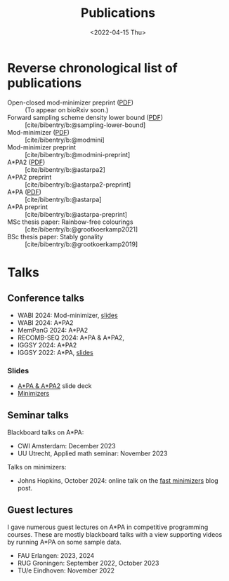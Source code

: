 #+title: Publications
#+hugo_section: pages
#+OPTIONS: ^:{}
#+date: <2022-04-15 Thu>

* Reverse chronological list of publications

- Open-closed mod-minimizer preprint ([[file:../assets/pdf/papers/open-closed-modmini.pdf][PDF]]) :: (To appear on bioRxiv soon.)
- Forward sampling scheme density lower bound ([[file:../assets/pdf/papers/sampling-lower-bound.pdf][PDF]]) :: [cite/bibentry/b:@sampling-lower-bound]
- Mod-minimizer ([[file:../assets/pdf/papers/modmini.pdf][PDF]]) :: [cite/bibentry/b:@modmini]
- Mod-minimizer preprint :: [cite/bibentry/b:@modmini-preprint]
- A*PA2 ([[file:../assets/pdf/papers/astarpa2.pdf][PDF]]) :: [cite/bibentry/b:@astarpa2]
- A*PA2 preprint :: [cite/bibentry/b:@astarpa2-preprint]
- A*PA ([[file:../assets/pdf/papers/astarpa.pdf][PDF]]) :: [cite/bibentry/b:@astarpa]
- A*PA preprint :: [cite/bibentry/b:@astarpa-preprint]
- MSc thesis paper: Rainbow-free colourings :: [cite/bibentry/b:@grootkoerkamp2021]
- BSc thesis paper: Stably gonality :: [cite/bibentry/b:@grootkoerkamp2019]


* Talks
** Conference talks
- WABI 2024: Mod-minimizer, [[file:../assets/pdf/slides/WABI-2024.pdf][slides]]
- WABI 2024: A*PA2
- MemPanG 2024: A*PA2
- RECOMB-SEQ 2024: A*PA & A*PA2,
- IGGSY 2024: A*PA2
- IGGSY 2022: A*PA, [[https://docs.google.com/presentation/d/1VHM0GADifQ6COi4VpUn3FNTtt-NxwFLHa7itAbx1GJM/edit?usp=sharing][slides]]
*** Slides
- [[https://docs.google.com/presentation/d/1_wF9SE8k-sWn6cEqns2I54NYpRbJLt8ev2ip02WMWOA/edit?usp=sharing][A*PA & A*PA2]] slide deck
- [[https://docs.google.com/presentation/d/1bFe6EWFYNYJHJZpdi4HfhrREt_Wxh4JOXyqR_cWsnio/edit?usp=sharing][Minimizers]]

** Seminar talks
Blackboard talks on A*PA:
- CWI Amsterdam: December 2023
- UU Utrecht, Applied math seminar: November 2023

Talks on minimizers:
- Johns Hopkins, October 2024: online talk on the
  [[../posts/fast-minimizers/fast-minimizers.org][fast minimizers]] blog post.

** Guest lectures
I gave numerous guest lectures on A*PA in competitive programming courses.
These are mostly blackboard talks with a view supporting videos by running A*PA
on some sample data.
- FAU Erlangen: 2023, 2024
- RUG Groningen: September 2022, October 2023
- TU/e Eindhoven: November 2022
